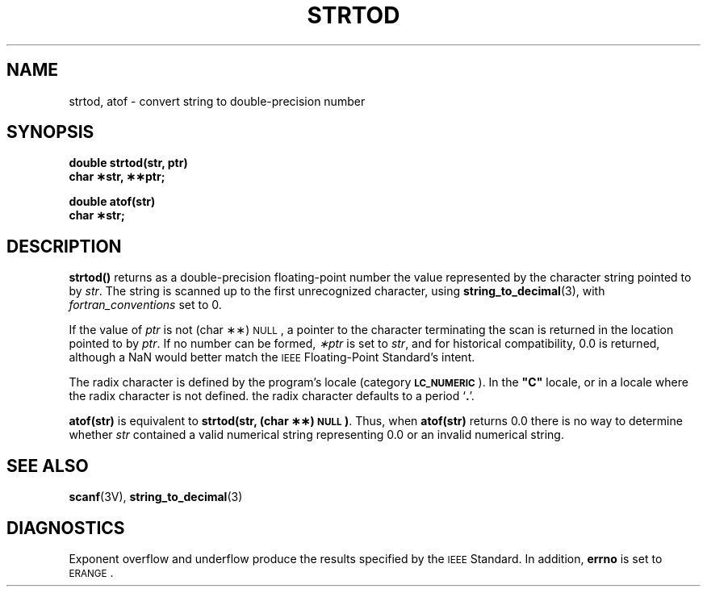 .\" @(#)strtod.3 1.1 92/07/30 SMI
.TH STRTOD 3 "5 October 1989"
.SH NAME
strtod, atof \- convert string to double-precision number
.SH SYNOPSIS
.nf
.B double strtod(str, ptr)
.B char \(**str, \(**\(**ptr;
.LP
.B double atof(str)
.B char \(**str;
.fi
.SH DESCRIPTION
.IX  "strtod()"  ""  "\fLstrtod()\fP \(em ASCII string to double"
.IX  "ASCII string to double \(em \fLstrtod()\fP"
.IX  "convert strings to numbers"  strtod()  ""  \fLstrtod()\fP
.IX  "atof()"  ""  "\fLatof()\fP \(em ASCII to float"
.IX  "ASCII to float \(em \fLatof()\fP"
.IX  "convert strings to numbers"  atof()  ""  \fLatof()\fP
.LP
.B strtod(\|)
returns as a double-precision floating-point number
the value represented by the character string pointed to by
.IR str .
The string is scanned up to the first unrecognized character, using
.BR string_to_decimal (3),
with
.I fortran_conventions
set to 0.
.LP
If the value of
.I ptr
is not (char \(**\(**)\s-1NULL\s+1,
a pointer to the character terminating the scan is returned in
the location pointed to by
.IR ptr .
If no number can be formed,
.I \(**ptr
is set to
.IR str ,
and for historical compatibility, 0.0 is returned,
although a NaN would better match the
.SM IEEE
Floating-Point Standard's intent.
.LP
The radix
character is defined by the program's locale
(category
.BR \s-1LC_NUMERIC\s0 ).
In the
\fB"C"\fR
locale, or in a locale where the radix character is not defined.
the radix character defaults to a period 
.RB ` \&. '.
.LP
.B atof(str)
is equivalent to
.BR "strtod(str, (char \(**\(**)\s-1NULL\s+1)" .
Thus, when
.B atof(str)
returns 0.0 there is no way to determine whether
.I str
contained a valid numerical string representing 0.0 or an invalid numerical string.
.SH SEE ALSO
.BR scanf (3V),
.BR string_to_decimal (3)
.SH DIAGNOSTICS
.LP
Exponent overflow and underflow produce the
results specified by the
.SM IEEE
Standard.  In addition,
.B errno
is set to
.SM ERANGE\s0.
